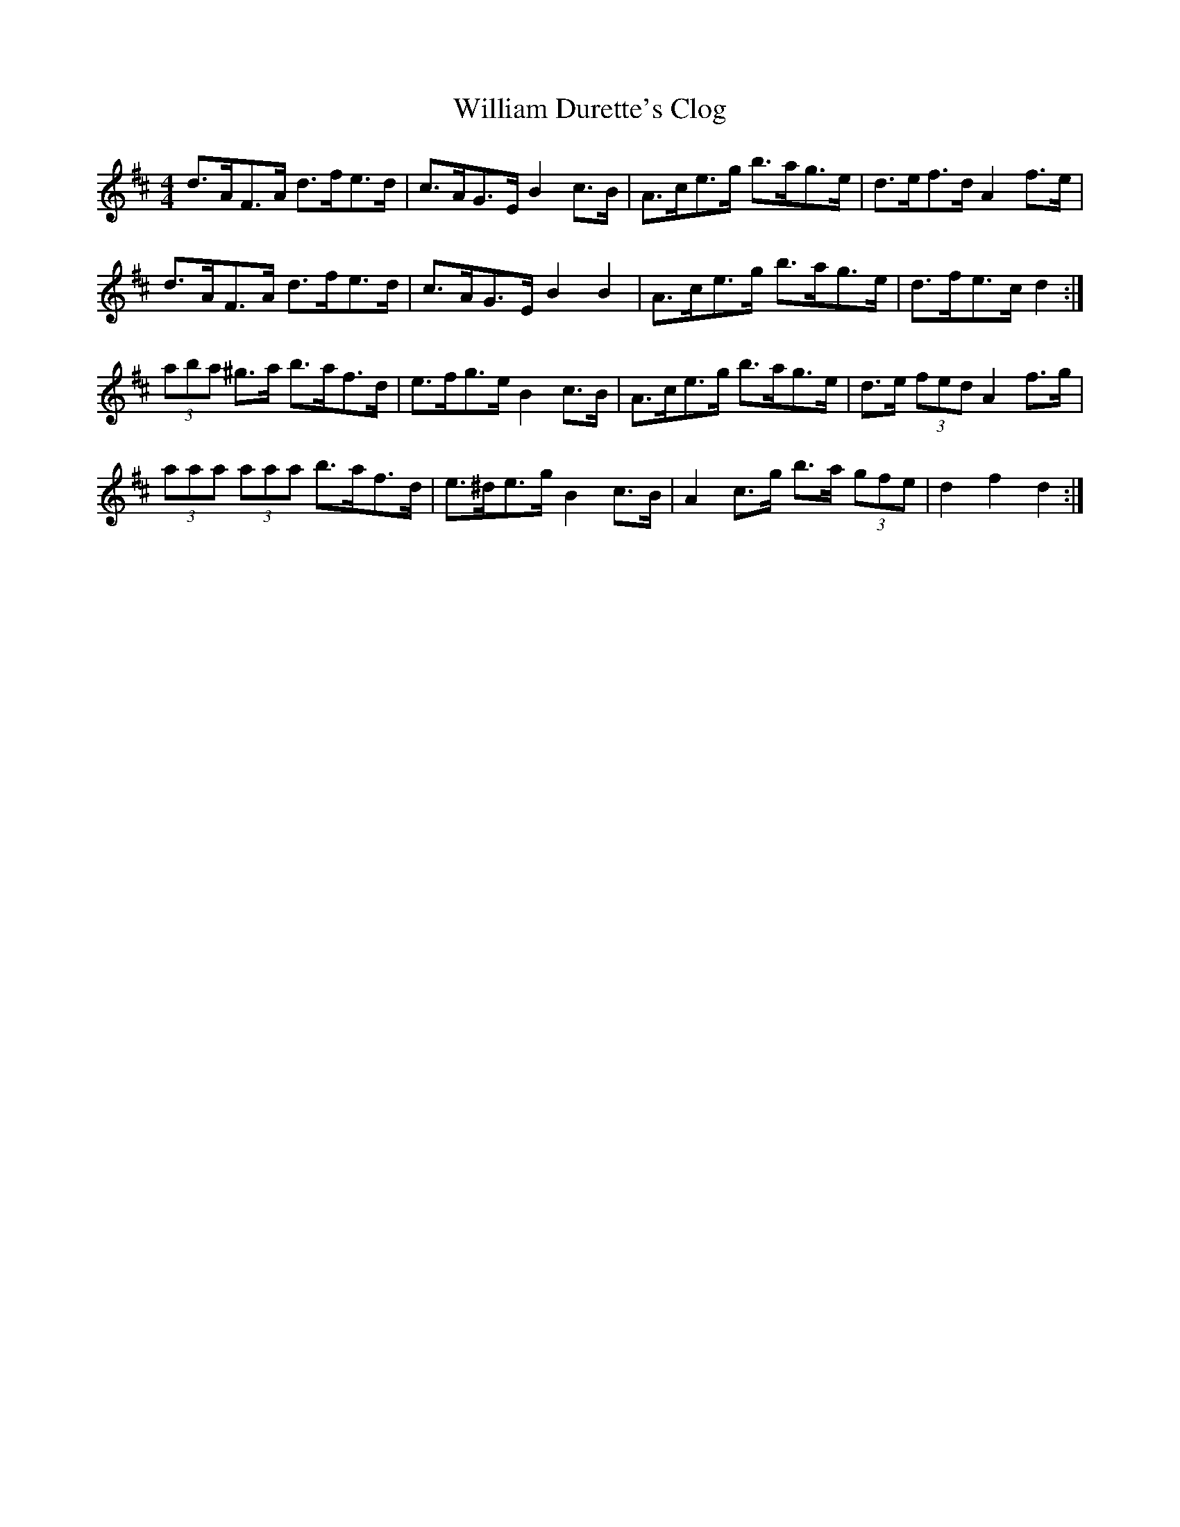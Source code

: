 X: 42931
T: William Durette's Clog
R: barndance
M: 4/4
K: Dmajor
d>AF>A d>fe>d|c>AG>E B2 c>B|A>ce>g b>ag>e|d>ef>d A2 f>e|
d>AF>A d>fe>d|c>AG>E B2 B2|A>ce>g b>ag>e|d>fe>c d2:|
(3aba ^g>a b>af>d|e>fg>e B2 c>B|A>ce>g b>ag>e|d>e (3fed A2 f>g|
(3aaa (3aaa b>af>d|e>^de>g B2 c>B|A2 c>g b>a (3gfe|d2 f2 d2:|

